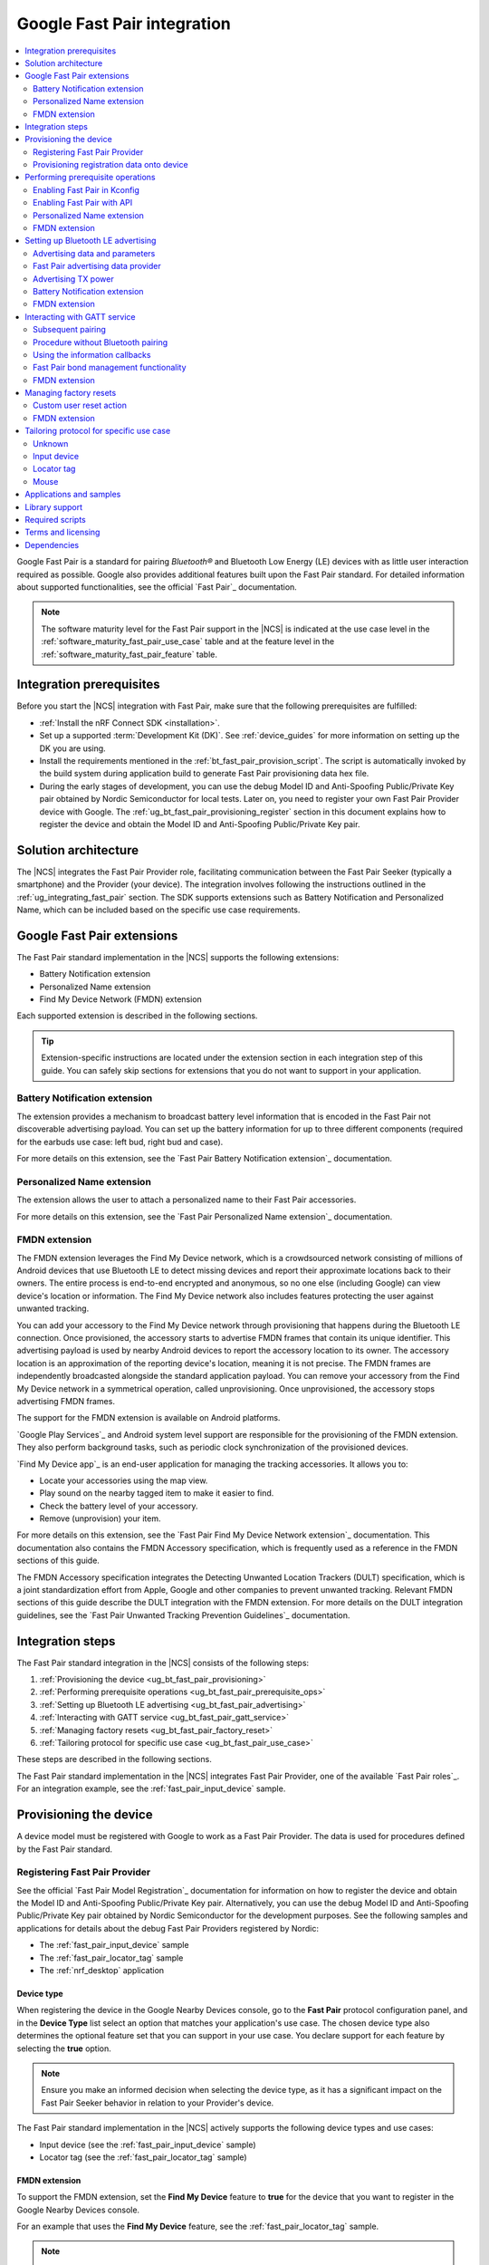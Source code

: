 .. _ug_bt_fast_pair:

Google Fast Pair integration
############################

.. contents::
   :local:
   :depth: 2

Google Fast Pair is a standard for pairing *Bluetooth®* and Bluetooth Low Energy (LE) devices with as little user interaction required as possible.
Google also provides additional features built upon the Fast Pair standard.
For detailed information about supported functionalities, see the official `Fast Pair`_ documentation.

.. note::
   The software maturity level for the Fast Pair support in the |NCS| is indicated at the use case level in the :ref:`software_maturity_fast_pair_use_case` table and at the feature level in the :ref:`software_maturity_fast_pair_feature` table.

Integration prerequisites
*************************

Before you start the |NCS| integration with Fast Pair, make sure that the following prerequisites are fulfilled:

* :ref:`Install the nRF Connect SDK <installation>`.
* Set up a supported :term:`Development Kit (DK)`.
  See :ref:`device_guides` for more information on setting up the DK you are using.
* Install the requirements mentioned in the :ref:`bt_fast_pair_provision_script`.
  The script is automatically invoked by the build system during application build to generate Fast Pair provisioning data hex file.
* During the early stages of development, you can use the debug Model ID and Anti-Spoofing Public/Private Key pair obtained by Nordic Semiconductor for local tests.
  Later on, you need to register your own Fast Pair Provider device with Google.
  The :ref:`ug_bt_fast_pair_provisioning_register` section in this document explains how to register the device and obtain the Model ID and Anti-Spoofing Public/Private Key pair.

Solution architecture
*********************

The |NCS| integrates the Fast Pair Provider role, facilitating communication between the Fast Pair Seeker (typically a smartphone) and the Provider (your device).
The integration involves following the instructions outlined in the :ref:`ug_integrating_fast_pair` section.
The SDK supports extensions such as Battery Notification and Personalized Name, which can be included based on the specific use case requirements.

.. _ug_fast_pair_extensions:

Google Fast Pair extensions
***************************

The Fast Pair standard implementation in the |NCS| supports the following extensions:

* Battery Notification extension
* Personalized Name extension
* Find My Device Network (FMDN) extension

Each supported extension is described in the following sections.

.. tip::
   Extension-specific instructions are located under the extension section in each integration step of this guide.
   You can safely skip sections for extensions that you do not want to support in your application.

Battery Notification extension
==============================

The extension provides a mechanism to broadcast battery level information that is encoded in the Fast Pair not discoverable advertising payload.
You can set up the battery information for up to three different components (required for the earbuds use case: left bud, right bud and case).

For more details on this extension, see the `Fast Pair Battery Notification extension`_ documentation.

Personalized Name extension
===========================

The extension allows the user to attach a personalized name to their Fast Pair accessories.

For more details on this extension, see the `Fast Pair Personalized Name extension`_ documentation.

FMDN extension
==============

The FMDN extension leverages the Find My Device network, which is a crowdsourced network consisting of millions of Android devices that use Bluetooth LE to detect missing devices and report their approximate locations back to their owners.
The entire process is end-to-end encrypted and anonymous, so no one else (including Google) can view device's location or information.
The Find My Device network also includes features protecting the user against unwanted tracking.

You can add your accessory to the Find My Device network through provisioning that happens during the Bluetooth LE connection.
Once provisioned, the accessory starts to advertise FMDN frames that contain its unique identifier.
This advertising payload is used by nearby Android devices to report the accessory location to its owner.
The accessory location is an approximation of the reporting device's location, meaning it is not precise.
The FMDN frames are independently broadcasted alongside the standard application payload.
You can remove your accessory from the Find My Device network in a symmetrical operation, called unprovisioning.
Once unprovisioned, the accessory stops advertising FMDN frames.

The support for the FMDN extension is available on Android platforms.

`Google Play Services`_ and Android system level support are responsible for the provisioning of the FMDN extension.
They also perform background tasks, such as periodic clock synchronization of the provisioned devices.

`Find My Device app`_ is an end-user application for managing the tracking accessories.
It allows you to:

* Locate your accessories using the map view.
* Play sound on the nearby tagged item to make it easier to find.
* Check the battery level of your accessory.
* Remove (unprovision) your item.

For more details on this extension, see the `Fast Pair Find My Device Network extension`_ documentation.
This documentation also contains the FMDN Accessory specification, which is frequently used as a reference in the FMDN sections of this guide.

The FMDN Accessory specification integrates the Detecting Unwanted Location Trackers (DULT) specification, which is a joint standardization effort from Apple, Google and other companies to prevent unwanted tracking.
Relevant FMDN sections of this guide describe the DULT integration with the FMDN extension.
For more details on the DULT integration guidelines, see the `Fast Pair Unwanted Tracking Prevention Guidelines`_ documentation.

.. _ug_integrating_fast_pair:

Integration steps
*****************

The Fast Pair standard integration in the |NCS| consists of the following steps:

1. :ref:`Provisioning the device <ug_bt_fast_pair_provisioning>`
#. :ref:`Performing prerequisite operations <ug_bt_fast_pair_prerequisite_ops>`
#. :ref:`Setting up Bluetooth LE advertising <ug_bt_fast_pair_advertising>`
#. :ref:`Interacting with GATT service <ug_bt_fast_pair_gatt_service>`
#. :ref:`Managing factory resets <ug_bt_fast_pair_factory_reset>`
#. :ref:`Tailoring protocol for specific use case <ug_bt_fast_pair_use_case>`

These steps are described in the following sections.

The Fast Pair standard implementation in the |NCS| integrates Fast Pair Provider, one of the available `Fast Pair roles`_.
For an integration example, see the :ref:`fast_pair_input_device` sample.

.. rst-class:: numbered-step

.. _ug_bt_fast_pair_provisioning:

Provisioning the device
***********************

A device model must be registered with Google to work as a Fast Pair Provider.
The data is used for procedures defined by the Fast Pair standard.

.. _ug_bt_fast_pair_provisioning_register:

Registering Fast Pair Provider
==============================

See the official `Fast Pair Model Registration`_ documentation for information on how to register the device and obtain the Model ID and Anti-Spoofing Public/Private Key pair.
Alternatively, you can use the debug Model ID and Anti-Spoofing Public/Private Key pair obtained by Nordic Semiconductor for the development purposes.
See the following samples and applications for details about the debug Fast Pair Providers registered by Nordic:

* The :ref:`fast_pair_input_device` sample
* The :ref:`fast_pair_locator_tag` sample
* The :ref:`nrf_desktop` application

.. _ug_bt_fast_pair_provisioning_register_device_type:

Device type
-----------

When registering the device in the Google Nearby Devices console, go to the **Fast Pair** protocol configuration panel, and in the **Device Type** list select an option that matches your application's use case.
The chosen device type also determines the optional feature set that you can support in your use case.
You declare support for each feature by selecting the **true** option.

.. note::
   Ensure you make an informed decision when selecting the device type, as it has a significant impact on the Fast Pair Seeker behavior in relation to your Provider's device.

The Fast Pair standard implementation in the |NCS| actively supports the following device types and use cases:

* Input device (see the :ref:`fast_pair_input_device` sample)
* Locator tag (see the :ref:`fast_pair_locator_tag` sample)

FMDN extension
--------------

To support the FMDN extension, set the **Find My Device** feature to **true** for the device that you want to register in the Google Nearby Devices console.

For an example that uses the **Find My Device** feature, see the :ref:`fast_pair_locator_tag` sample.

.. note::
   To test the FMDN extension with the debug (uncertified) device models, you must set up your Android test device.
   Make sure your phone uses the primary email account that is registered on Google's email allow list for the FMDN feature.
   To register your development email account, complete Google's device proposal form.
   You can find the link to the device proposal form in the `Fast Pair Find My Device Network extension`_ specification.

Provisioning registration data onto device
==========================================

The Fast Pair standard requires provisioning the device with Model ID and Anti-Spoofing Private Key obtained during device model registration.
In the |NCS|, the provisioning data is generated as a hexadecimal file using the :ref:`bt_fast_pair_provision_script`.

When building Fast Pair in the |NCS|, the build system automatically calls the Fast Pair provision script.
It then includes the resulting hexadecimal file in the final firmware that you can flash onto the device.
The Fast Pair provisioning data is stored on the dedicated Fast Pair partition, which has to be defined.

Partition definition using the Partition Manager (PM)
-----------------------------------------------------

For devices that support :ref:`partition_manager`, the system also automatically creates the ``bt_fast_pair`` partition.
The partition is defined in the :file:`subsys/partition_manager/pm.yml.bt_fast_pair` file.
The :ref:`fast_pair_input_device` sample follows this approach.
Alternatively, the Fast Pair partition can be defined manually in the application's configuration file.
To see how to do this, refer to the example in the :file:`samples/bluetooth/fast_pair/locator_tag/configuration/pm_static_nrf52840dk_nrf52840.yml` file which is a part of the :ref:`fast_pair_locator_tag` sample.
For more information about defining Partition Manager partitions, see the :ref:`Configuration <pm_configuration>` section of the :ref:`partition_manager` page.

Partition definition using the Devicetree (DTS)
-----------------------------------------------

For devices that do not support :ref:`partition_manager`, you must declare the ``bt_fast_pair_partition`` partition manually in the devicetree.
Currently, the :ref:`zephyr:nrf54h20dk_nrf54h20` is the only device that requires manual partition definition.
To see how to do this, refer to the example in the :file:`samples/bluetooth/fast_pair/input_device/boards/nrf54h20dk_nrf54h20_cpuapp.overlay` file.

To build an application with the Fast Pair support, include the following additional CMake options:

* ``FP_MODEL_ID`` - Fast Pair Model ID in format ``0xXXXXXX``,
* ``FP_ANTI_SPOOFING_KEY`` - base64-encoded Fast Pair Anti-Spoofing Private Key.

The Fast Pair partition address is provided automatically by the build system.

For example, when building an application with the |nRFVSC|, you need to add the following parameters in the **Extra CMake arguments** field on the **Add Build Configuration view**: ``-DFP_MODEL_ID=0xFFFFFF -DFP_ANTI_SPOOFING_KEY=AbAbAbAbAbAbAbAbAbAbAbAbAbAbAbAbAbAbAbAbAbA=``.
Make sure to replace ``0xFFFFFF`` and ``AbAbAbAbAbAbAbAbAbAbAbAbAbAbAbAbAbAbAbAbAbA=`` with values obtained for your device.
See :ref:`cmake_options` for more information about defining CMake options.
See the following sections for information on how to add the Google Fast Pair subsystem to your project.

.. rst-class:: numbered-step

.. _ug_bt_fast_pair_prerequisite_ops:

Performing prerequisite operations
**********************************

To start integrating the Google Fast Pair subsystem in your project, complete the following prerequisite steps:

* :ref:`ug_bt_fast_pair_prerequisite_ops_kconfig`
* :ref:`ug_bt_fast_pair_prerequisite_ops_api`

The subsequent subsections describe required steps for enabling Fast Pair extensions supported in the |NCS|.

.. _ug_bt_fast_pair_prerequisite_ops_kconfig:

Enabling Fast Pair in Kconfig
=============================

If you are using the default |NCS| build system configuration with sysbuild and wish to add the Google Fast Pair subsystem to your project, enable the ``SB_CONFIG_BT_FAST_PAIR`` Kconfig option.
If you do not use sysbuild, you must enable :kconfig:option:`CONFIG_BT_FAST_PAIR` Kconfig option at the main application image level.

.. note::
   Sysbuild sets the :kconfig:option:`CONFIG_BT_FAST_PAIR` Kconfig option in the main application image based on the value of the ``SB_CONFIG_BT_FAST_PAIR`` Kconfig option.
   Your configuration of the :kconfig:option:`CONFIG_BT_FAST_PAIR` Kconfig option at the main application image will be ineffective, as sysbuild overrides it.

.. _ug_bt_fast_pair_prerequisite_ops_api:

Enabling Fast Pair with API
===========================

An application can communicate with the Fast Pair subsystem using API calls and registered callbacks.
The Fast Pair subsystem uses the registered callbacks to inform the application about the Fast Pair related events.

The application must register the callbacks before it enables the Fast Pair subsystem and starts to operate as the Fast Pair Provider and advertise Bluetooth LE packets.
To identify the callback registration functions in the Fast Pair API, look for the ``_register`` suffix.
Set your application-specific callback functions in the callback structure that is the input parameter for the ``..._register`` API function.
The callback structure must persist in the application memory (static declaration), as during the registration, the Fast Pair module stores only the memory pointer to it.

The standard Fast Pair API (without extensions) currently supports the :c:func:`bt_fast_pair_info_cb_register` function (optional) for registering application callbacks.

The standard Fast Pair (without extensions) does not require registration of any callback type, meaning all callbacks are optional.

After the callback registration, the Fast Pair subsystem must be enabled with the :c:func:`bt_fast_pair_enable` function.
Before performing the :c:func:`bt_fast_pair_enable` operation, you must enable Bluetooth with the :c:func:`bt_enable` function and load Zephyr's :ref:`zephyr:settings_api` with the :c:func:`settings_load` function.
The Fast Pair subsystem readiness can be checked with the :c:func:`bt_fast_pair_is_ready` function.
The Fast Pair subsystem can be disabled with the :c:func:`bt_fast_pair_disable` function.
In the Fast Pair subsystem disabled state, most of the Fast Pair APIs are not available.

Apart from the callback registration and enabling the Fast Pair subsystem, no additional operations are needed to integrate the standard Fast Pair implementation.

Personalized Name extension
===========================

To support the Personalized Name extension, enable the :kconfig:option:`CONFIG_BT_FAST_PAIR_PN` Kconfig option in your project.

FMDN extension
==============

To support the FMDN extension, enable the :kconfig:option:`CONFIG_BT_FAST_PAIR_FMDN` Kconfig option in your project.

Managing the activation state
-----------------------------

The FMDN extension is enabled together with the general Fast Pair module once the :c:func:`bt_fast_pair_enable` function executes successfully.
The Provider can respond to the extension-specific requests coming from the Seeker over the Bluetooth GATT layer only in the enabled state.
Depending on its state, the extension starts other activities, such as:

* Beacon clock service that is used to measure time in seconds.
* FMDN advertising with periodical updates to the FMDN payload (the FMDN advertising is in use only if provisioned).

The FMDN extension is disabled together with the general Fast Pair module once the :c:func:`bt_fast_pair_disable` function executes successfully.
During the disable operation, the Provider terminates all extension-related activities that are mentioned in the enable operation description.
Additionally, it drops all FMDN connections that were established using the FMDN advertising payload.

.. note::
   A failure in the enable or disable operation can have certain side effects related to the module state.
   An error during the :c:func:`bt_fast_pair_enable` or the :c:func:`bt_fast_pair_disable` function call results in the *unready* state of the extension.
   In that case, you should retry the operation or reboot the system, as certain module operations may be active.

To check the FMDN extension readiness, use the :c:func:`bt_fast_pair_is_ready` function of the general Fast Pair module.
The extension is marked as *ready* when it is in the enabled state and *unready* when it is in the disabled state.
The *unready* state is also reported by the :c:func:`bt_fast_pair_is_ready` function if the :c:func:`bt_fast_pair_enable` or :c:func:`bt_fast_pair_disable` operations fail.

You can use the following API functions only in the *unready* state of the FMDN extension:

* API functions used to register callbacks:

  * The :c:func:`bt_fast_pair_fmdn_info_cb_register` function (optional)
  * The :c:func:`bt_fast_pair_fmdn_ring_cb_register` function (mandatory with the Kconfig configuration for at least one ringing component)
  * The :c:func:`bt_fast_pair_fmdn_read_mode_cb_register` function (optional)
  * The :c:func:`bt_fast_pair_fmdn_motion_detector_cb_register` function (mandatory if the :kconfig:option:`CONFIG_BT_FAST_PAIR_FMDN_DULT_MOTION_DETECTOR` Kconfig option is enabled)

* The :c:func:`bt_fast_pair_fmdn_id_set` API function used for assigning Bluetooth identity to FMDN activities (like advertising and connections)
* The :c:func:`bt_fast_pair_factory_reset` API function used for performing factory reset of all Fast Pair data

.. _ug_bt_fast_pair_prerequisite_ops_fmdn_clock_svc:

Beacon clock service
--------------------

Once you have successfully activated the Fast Pair module using the :c:func:`bt_fast_pair_enable` function, the FMDN extension starts the beacon clock service.
The beacon clock service runs in the background and uses the system workqueue to periodically store the clock information in the non-volatile memory (NVM).
To adjust the clock store interval, use the :kconfig:option:`CONFIG_BT_FAST_PAIR_FMDN_CLOCK_NVM_UPDATE_TIME` Kconfig option.
The service is used to measure time in seconds as a sum of two components: the system uptime (see :c:func:`k_uptime_get`) and beacon clock value as read from the non-volatile memory during the system boot.

Once the Provider is provisioned, it is important to keep the beacon clock synchronized with its counterpart value on the Seeker side.
The clock drift is the difference between the beacon clock value as measured by the Seeker and the Provider.
The beacon clock is used to calculate the Ephemeral Identifier (EID), which is a part of the FMDN advertising payload.
Seekers identify and track the provisioned Provider by analyzing the broadcasted EIDs in the advertising frames.
Performing frequent system reboots or staying in the turned off state (for example, System OFF) may cause the clock drift to accumulate overtime.
If the clock drift is too high, the Provider EID encoded in the FMDN advertising payload becomes unidentifiable to Seeker devices.

When you disable the FMDN extension using the :c:func:`bt_fast_pair_disable` function, the beacon clock service also gets terminated.
As a result, the clock information is no longer updated in the non-volatile memory.

.. caution::
   It is not recommended to persist in the disabled state for too long with the provisioned Provider, as your device may accumulate a significant clock drift on a power loss or reboot event.

.. _ug_bt_fast_pair_prerequisite_ops_fmdn_dult_integration:

DULT integration
----------------

The FMDN extension uses the :ref:`dult_readme` module to satisfy the requirements from the DULT specification.
This guide describes the steps necessary to integrate the FMDN extension with the DULT module.
For more details on the DULT integration, see the :ref:`ug_dult` documentation.

The DULT support for the FMDN extension is controlled by the :kconfig:option:`CONFIG_BT_FAST_PAIR_FMDN_DULT` Kconfig option.
This option is enabled by default.
The DULT support is required for small and not easily discoverable accessories, and is recommended for large accessories.

The FMDN extension registers itself as a DULT user during the :c:func:`bt_fast_pair_enable` function call and unregisters itself during :c:func:`bt_fast_pair_disable` function call.
If you have multiple DULT users in your application, you must ensure that there is only one DULT user registered at a time.

The FMDN extension passes accessory information parameters to the DULT module during the registration process.
These parameters are used for the FMDN extension in the DULT module and are configured by the following Kconfig options:

* :kconfig:option:`CONFIG_BT_FAST_PAIR_FMDN_DULT_MANUFACTURER_NAME` - The manufacturer name parameter
* :kconfig:option:`CONFIG_BT_FAST_PAIR_FMDN_DULT_MODEL_NAME` - The model name parameter
* :kconfig:option:`CONFIG_BT_FAST_PAIR_FMDN_DULT_ACCESSORY_CATEGORY` - The accessory category parameter
* :kconfig:option:`CONFIG_BT_FAST_PAIR_FMDN_DULT_FIRMWARE_VERSION_MAJOR`, :kconfig:option:`CONFIG_BT_FAST_PAIR_FMDN_DULT_FIRMWARE_VERSION_MINOR` and :kconfig:option:`CONFIG_BT_FAST_PAIR_FMDN_DULT_FIRMWARE_VERSION_REVISION` - The firmware version parameter

For more details on how to set these Kconfig options, refer to the `Fast Pair Unwanted Tracking Prevention Guidelines`_ documentation.

Subsequent sections for the FMDN extension describe further steps for integrating the DULT module once the DULT user is registered and the DULT module is successfully enabled during the :c:func:`bt_fast_pair_enable` function call.

.. rst-class:: numbered-step

.. _ug_bt_fast_pair_advertising:

Setting up Bluetooth LE advertising
***********************************

The Fast Pair Provider must include Fast Pair service advertising data in the advertising payload.
The Fast Pair Seeker must also know the Provider's transmit power to determine proximity.

Advertising data and parameters
===============================

The Fast Pair service implementation provides API to generate the advertising data for both discoverable and not discoverable advertising:

:c:func:`bt_fast_pair_adv_data_size`, :c:func:`bt_fast_pair_adv_data_fill`
  These functions are used to check the buffer size required for the advertising data and fill the buffer with data.
  Managing memory used for the advertising packets is a responsibility of the application.
  Make sure that these functions are called by the application from the cooperative context to ensure that not discoverable advertising data generation is not preempted by an Account Key write operation from a connected Fast Pair Seeker.
  Account Keys are used to generate not discoverable advertising data.

:c:func:`bt_fast_pair_set_pairing_mode`
  This function is used to set the pairing mode before the advertising is started.

.. note::
   When the :kconfig:option:`CONFIG_BT_FAST_PAIR_SUBSEQUENT_PAIRING` Kconfig option is disabled, you cannot use the Fast Pair not discoverable advertising with UI indications (:c:enum:`BT_FAST_PAIR_NOT_DISC_ADV_TYPE_SHOW_UI_IND`).
   This type of advertising is required for triggering the subsequent pairing.
   For more details, see the :ref:`ug_bt_fast_pair_gatt_service_subsequent_pairing` section.

Since you control the advertising, make sure to use advertising parameters consistent with the specification.
The Bluetooth privacy is selected by the Fast Pair service, but you must make sure that the following requirements are met:

* The Resolvable Private Address (RPA) rotation is synchronized with the advertising payload update during the not discoverable advertising.
* The Resolvable Private Address (RPA) address is not rotated during discoverable advertising session.

See the official `Fast Pair Advertising`_ documentation for detailed information about the requirements related to discoverable and not discoverable advertising.

Fast Pair advertising data provider
===================================

The Fast Pair :ref:`advertising data provider <bt_le_adv_prov_readme>` (:kconfig:option:`CONFIG_BT_ADV_PROV_FAST_PAIR`) can be used to manage the Fast Pair advertising data.
See :ref:`fast_pair_input_device` for an example of using the provider in a sample.
See :file:`subsys/bluetooth/adv_prov/providers/fast_pair.c` for provider implementation.

Advertising TX power
====================

The Fast Pair Seeker must know the TX power of the Provider to determine proximity.
The TX power can be provided in one of the following ways:

* Defined during model registration
* Included in the advertising payload

See the `Fast Pair TX power`_ documentation for more information.

.. _ug_bt_fast_pair_advertising_tx_power_provider:

Advertising data provider
-------------------------

If your application uses :ref:`bt_le_adv_prov_readme`, you can use the TX power advertising data provider (:kconfig:option:`CONFIG_BT_ADV_PROV_TX_POWER`) to read the advertising TX power from Bluetooth controller and add it to the generated advertising data.
The :kconfig:option:`CONFIG_BT_ADV_PROV_TX_POWER_CORRECTION_VAL` option can be used to define a TX power correction value that is added to the TX power readout included in the advertising data.
The option can be used to take into account hardware configuration, for example, used antenna and device casing.
See :ref:`fast_pair_input_device` sample for an example of how to use the TX power advertising provider.

Multiprotocol Service Layer front-end module (MPSL FEM)
-------------------------------------------------------

If your application uses MPSL :ref:`nrfxlib:mpsl_fem`, you can use a front-end module power model.
The power model allows you to control the TX power more accurately and compensate, for example, for external conditions.
See the TX power split using models section of the :ref:`nrfxlib:mpsl_fem` documentation for more details.
See the MPSL FEM power model section in :ref:`nrfxlib:mpsl_api` for API documentation.

Battery Notification extension
==============================

You can include special battery data in a not discoverable advertising packet using the Fast Pair Battery Notification extension.
To use this extension, ensure the following:

#. Enable the :kconfig:option:`CONFIG_BT_FAST_PAIR_BN` Kconfig option in your application configuration.
#. Call the :c:func:`bt_fast_pair_battery_set` function to provide battery information.
#. Set :c:member:`bt_fast_pair_not_disc_adv_info.battery_mode` in :c:struct:`bt_fast_pair_adv_config` to either :c:enum:`BT_FAST_PAIR_ADV_BATTERY_MODE_SHOW_UI_IND` or :c:enum:`BT_FAST_PAIR_ADV_BATTERY_MODE_HIDE_UI_IND` to include the battery notification in the generated advertising payload.

See the `Fast Pair Battery Notification extension`_ documentation for more details about this extension.

.. _ug_bt_fast_pair_advertising_fmdn:

FMDN extension
==============

The FMDN extension requires an independent advertising set for location tracking operations.
This advertising set hosts the FMDN payload as defined in the FMDN Accessory specification.
The tracking protocol uses the Bluetooth LE Extended Advertising Zephyr API (:kconfig:option:`CONFIG_BT_EXT_ADV`) to support simultaneous broadcast of advertising sets, which are managed by the application and the FMDN advertising set.
The extension manages the FMDN advertising set without the user's assistance in the following ways:

* It creates (:c:func:`bt_le_ext_adv_create`) and deletes (:c:func:`bt_le_ext_adv_delete`) the FMDN advertising set.
  When the extension is enabled, you must reserve one Bluetooth advertising set from the Bluetooth advertising set pool (:kconfig:option:`CONFIG_BT_EXT_ADV_MAX_ADV_SET`).
  If all advertising sets are reserved for other purposes, the :c:func:`bt_le_ext_adv_create` function fails to create the FMDN advertising set.
* It starts (:c:func:`bt_le_ext_adv_start`) and stops (:c:func:`bt_le_ext_adv_stop`) the FMDN advertising.
  The extension starts the FMDN advertising after a successful FMDN provisioning process and stops it after a successful unprovisioning process.
  Once provisioned, the Provider keeps advertising until Seekers use all connection slots (:kconfig:option:`CONFIG_BT_FAST_PAIR_FMDN_MAX_CONN`) by connecting to the FMDN advertising set.
  You must reserve :kconfig:option:`CONFIG_BT_FAST_PAIR_FMDN_MAX_CONN` connection slots from the Bluetooth connection pool (:kconfig:option:`CONFIG_BT_MAX_CONN`).
* It sets the advertising TX power for the FMDN advertising set using the :kconfig:option:`CONFIG_BT_FAST_PAIR_FMDN_TX_POWER` Kconfig option.
  The configuration is independent from the configuration option that is available for the standard Fast Pair advertising payload.
  FMDN connections also use the same TX power as the FMDN advertising set.
  The connection TX power is inherited from the advertising set that was used to establish it.
  Ensure that the chosen TX power configuration is supported by your hardware setup.
* After successful FMDN provisioning, it controls the Resolvable Private Address (RPA) rotation process for the whole Zephyr Bluetooth subsystem.
  The extension sets the RPA timeout using the :c:func:`bt_le_set_rpa_timeout` function to match the timeout for the FMDN advertising payload update.
  The timeout is slightly different in each interval because it consists of a random component.
  The random part is used to improve the privacy properties of the protocol.
  In some cases, the extension triggers the RPA rotation asynchronously using the :c:func:`bt_le_oob_get_local` function.
  Such asynchronous RPA rotations currently happen right after successful FMDN provisioning or when advertising is started after a period of inactivity (for example, due to unavailable connection slots).

  If you have any other advertising set in your application that contains unique device data in its advertising payload (for example, random nonce or identifiers), you must synchronize updates to their payload and RPA address with the FMDN advertising set.
  Otherwise, the Bluetooth LE advertising process could potentially leak the privacy of your device.
  The Fast Pair not discoverable advertising payload is an example of a payload that needs to be updated in synchronization with the FMDN payload.

Even though the FMDN advertising is controlled by the extension, you must still manage the Fast Pair advertising process in your application.
To comply with the requirements of the FMDN extension, you must manage the Fast Pair advertising payload as part of application's advertising set using the Bluetooth LE Extended Advertising Zephyr API.
When creating the Fast Pair advertising set with the :c:func:`bt_le_ext_adv_create` function, register the :c:struct:`bt_le_ext_adv_cb` structure with the following callbacks:

* The :c:member:`bt_le_ext_adv_cb.connected` callback to track connections that are part of the application's connection pool (and were not created from the FMDN advertising set).
* The ``bt_le_ext_adv_cb.rpa_expired()`` callback to synchronize the update of the application's advertising sets' payloads together with their respective Resolvable Private Addresses (RPA).

.. Important::
   You must manage application advertising sets according to the FMDN provisioning state:

   * For the provisioned device, only update the Fast Pair advertising payload during the ``bt_le_ext_adv_cb.rpa_expired()`` callback execution.
     The FMDN extension controls the RPA rotation time in this state, and no other module in your application is allowed to change the rotation time.
   * For the unprovisioned device, control the Fast Pair advertising rotation time using the :c:func:`bt_le_set_rpa_timeout` and :c:func:`bt_le_oob_get_local` functions.
     You must still comply with the requirements of the Fast Pair protocol.

   The provisioning state is indicated by the :c:member:`bt_fast_pair_fmdn_info_cb.provisioning_state_changed` callback.
   See :ref:`ug_bt_fast_pair_gatt_service_fmdn_info_callbacks` for more details.

See the :ref:`fast_pair_locator_tag` sample that demonstrates how to comply with the rules described in this section.

Bluetooth identity
------------------

To set the Bluetooth identity for FMDN advertising and connections, use the :c:func:`bt_fast_pair_fmdn_id_set` function.
The Bluetooth identity cannot be updated if the Fast Pair module is in the *ready* state (see the :c:func:`bt_fast_pair_is_ready` function).
The extension uses the :c:macro:`BT_ID_DEFAULT` identity by default.

Advertising interval
--------------------

To configure the advertising interval for the FMDN advertising set, use the :c:func:`bt_fast_pair_fmdn_adv_param_set` function.
You can change the advertising interval even when the FMDN advertising is active.
By default, the FMDN advertising interval is set to two seconds, which is the maximum possible value.

.. note::
   The advertising interval configuration has a significant impact on the battery life of your product.
   It also affects the time necessary to establish a new connection from the FMDN advertising set.

The FMDN Accessory specification determines the recommended ratio between the Fast Pair and FMDN frames in the `Fast Pair FMDN advertising`_ documentation section.
To follow this recommendation, the application is responsible for adjusting the advertising interval of both the FMDN and Fast Pair advertising sets.

.. _ug_bt_fast_pair_advertising_fmdn_battery:

Battery level indication
------------------------

To specify the battery level broadcasted in the FMDN advertising payload, use the :c:func:`bt_fast_pair_fmdn_battery_level_set` function.
You can update the battery level asynchronously without having to wait on the ``bt_le_ext_adv_cb.rpa_expired()`` callback.

The current API accepts the battery level as a percentage value, and ranges from 0% to 100%.
This percentage value is first translated according to the quantified battery states defined in the FMDN Accessory specification and then encoded in the FMDN advertising set according to the following rules:

* Normal battery level - The battery level is higher than the :kconfig:option:`CONFIG_BT_FAST_PAIR_FMDN_BATTERY_LEVEL_LOW_THR` Kconfig option threshold and less than or equal to 100%.
* Low battery level - The battery level is higher than the :kconfig:option:`CONFIG_BT_FAST_PAIR_FMDN_BATTERY_LEVEL_CRITICAL_THR` Kconfig option threshold and less than or equal to the :kconfig:option:`CONFIG_BT_FAST_PAIR_FMDN_BATTERY_LEVEL_LOW_THR` Kconfig option threshold.
* Critically low battery level (battery replacement needed soon) - The battery level is higher than or equal to 0% and less than or equal to the :kconfig:option:`CONFIG_BT_FAST_PAIR_FMDN_BATTERY_LEVEL_CRITICAL_THR` Kconfig option threshold.
* Battery level indication unsupported (default setting on bootup) - Occurs when the special :c:macro:`BT_FAST_PAIR_FMDN_BATTERY_LEVEL_NONE` value is passed to the :c:func:`bt_fast_pair_fmdn_battery_level_set` function.
  This battery level is unavailable when the :kconfig:option:`CONFIG_BT_FAST_PAIR_FMDN_BATTERY_DULT` Kconfig option is enabled.

You can change the :kconfig:option:`CONFIG_BT_FAST_PAIR_FMDN_BATTERY_LEVEL_LOW_THR` and the :kconfig:option:`CONFIG_BT_FAST_PAIR_FMDN_BATTERY_LEVEL_CRITICAL_THR` Kconfig options to control the mapping of the battery percentage values to the battery levels as defined by the FMDN Accessory specification.
The mapping is implementation-specific and is up to application developer to select threshold values that fit their application requirements.

If an application does not specify the battery level using the API, the default level, battery level indication unsupported, is encoded in the FMDN advertising payload.

In case the :kconfig:option:`CONFIG_BT_FAST_PAIR_FMDN_BATTERY_DULT` Kconfig is enabled, you must initialize battery level with this API before you enable Fast Pair with the :c:func:`bt_fast_pair_enable` function.
This requirement is necessary as the DULT battery mechanism does not support unknown battery levels.
As a result, you must not call this API with the :c:macro:`BT_FAST_PAIR_FMDN_BATTERY_LEVEL_NONE` value in this configuration variant.

If you want to support the battery information also in the DULT module, follow the instructions in the :ref:`ug_bt_fast_pair_gatt_service_fmdn_battery_dult` section.

Elliptic curve configuration
----------------------------

The key field in the FMDN advertising payload is the Ephemeral Identifier (EID).
The extension calculates the EID using elliptic curve cryptography.
You can choose one of the supported elliptic curves for the EID calculation:

* The secp160r1 elliptic curve configuration (:kconfig:option:`CONFIG_BT_FAST_PAIR_FMDN_ECC_SECP160R1`):

  * The FMDN advertising frames use the legacy PDU type (ADV_IND).
    The legacy advertising is understood by a wider range of devices than the extended advertising (higher adoption).
  * The 160-bit curve is less secure than the 256-bit curve.
  * The EID is 20 bytes long.

* The secp256r1 elliptic curve configuration (:kconfig:option:`CONFIG_BT_FAST_PAIR_FMDN_ECC_SECP256R1`):

  * The FMDN advertising frames use the extended advertising PDU type (ADV_EXT_IND).
    The extended advertising is understood by a smaller range of devices than the legacy advertising (lower adoption).
  * The 256-bit curve is more secure than the 160-bit curve.
  * The EID is 32 bytes long.

By default, the FMDN extension uses the secp160r1 elliptic curve configuration.

TX power
--------

The Fast Pair Seeker receives the calibrated TX power from the Provider during the FMDN provisioning process and uses it to measure distance based on the RSSI value.
The Provider includes the calibrated TX power value in the Read Beacon Parameters response.
Typically, the Seeker displays different status messages based on the measured distance when its user is trying to find the Provider device.
For example, the "It's here" status message is displayed in the "Hot & Cold" experience of the `Find My Device app`_ when the missing device is in very close proximity of the smartphone.

You can set the TX power for the FMDN advertising and connections using the :kconfig:option:`CONFIG_BT_FAST_PAIR_FMDN_TX_POWER` Kconfig option.
The configured value is directly used to set the TX power in the Bluetooth LE controller using an HCI command.
By default, 0 dBm is used for the FMDN TX power configuration.

You can use the :kconfig:option:`CONFIG_BT_FAST_PAIR_FMDN_TX_POWER_CORRECTION_VAL` Kconfig option to define a correction value that is added to TX power readout from the Bluetooth LE controller (usually equal to the :kconfig:option:`CONFIG_BT_FAST_PAIR_FMDN_TX_POWER` Kconfig option), when calculating the calibrated TX power reported in the Read Beacon Parameters response.
The hardware configuration, for example used antenna and device casing, may affect the actual TX power of packets broadcasted by the Fast Pair Provider.
The correction value allows to improve the accuracy of the Fast Pair Seeker's distance measurement.
The calculated calibrated TX power should range between -100 dBm and 20 dBm.

You need to adjust the correction value for both the FMDN extension and the TX power AD type in the Fast Pair advertising set.
If your application uses the :ref:`bt_le_adv_prov_readme` library, see the :ref:`ug_bt_fast_pair_advertising_tx_power_provider` section for details on how to configure the TX power AD type in the Fast Pair advertising set.
Otherwise, make sure to encode the calibrated TX power in the TX power AD type of the Fast Pair advertising set.

To select proper correction values, use the ``Calibration`` test from the ``FAST PAIR`` test category that is available in the `Fast Pair Validator app`_.

.. tip::
   If you plan to use a different TX power configuration for the FMDN extension than for the Fast Pair advertising set, you need to perform individual calibration for the extension to select a proper correction value.

.. rst-class:: numbered-step

.. _ug_bt_fast_pair_gatt_service:

Interacting with GATT service
*****************************

The Fast Pair GATT service is implemented by the :ref:`bt_fast_pair_readme`.
The service implements functionalities required by the `Fast Pair Procedure`_.
The procedure is initiated by the Fast Pair Seeker after Bluetooth LE connection is established.
No application interaction is required.

The Fast Pair GATT service is statically defined, so it is still present in the GATT database after the Fast Pair subsystem is disabled.
In the Fast Pair subsystem disabled state, GATT operations on the Fast Pair service are rejected.

The Fast Pair GATT service modifies default values of related Kconfig options to follow Fast Pair requirements.
The service also enables the needed functionalities using Kconfig select statement.
For details, see the :ref:`bt_fast_pair_readme` Bluetooth service documentation in the |NCS|.

.. _ug_bt_fast_pair_gatt_service_subsequent_pairing:

Subsequent pairing
==================

The Fast Pair specification supports the subsequent pairing feature.
Subsequent pairing refers to the procedure between a Fast Pair Provider, initially paired with your Google account, and another Fast Pair Seeker logged into the same account.

To support the subsequent pairing feature in the `Fast Pair Procedure`_, enable the :kconfig:option:`CONFIG_BT_FAST_PAIR_SUBSEQUENT_PAIRING` Kconfig option.

Consequently, the Fast Pair not discoverable advertising with UI indications, which is used to trigger the subsequent pairing UI flow, is only available when the subsequent pairing feature is supported.

.. _ug_bt_fast_pair_gatt_service_no_ble_pairing:

Procedure without Bluetooth pairing
===================================

The Fast Pair specification allows the `Fast Pair Procedure`_ to operate in a special mode.
In this mode, the Provider and Seeker skip the steps that involve Bluetooth pairing and bonding.
In this case, the `Fast Pair Procedure`_ is only used to pass the Account Key from the Seeker to the Provider device.

You can enable the :kconfig:option:`CONFIG_BT_FAST_PAIR_REQ_PAIRING` configuration option to restrict the `Fast Pair Procedure`_  and allow it to execute only with the Bluetooth pairing and bonding step.
By default, the :kconfig:option:`CONFIG_BT_FAST_PAIR_REQ_PAIRING` configuration option is disabled, and the procedure is not restricted by the Provider.

Using the information callbacks
===============================

To register the information callbacks, use the :c:func:`bt_fast_pair_info_cb_register` function.

All Account Key writes are indicated by the :c:member:`bt_fast_pair_info_cb.account_key_written` callback.
This callback is optional to register and is triggered on a successful Account Key write operation over the Account Key characteristic.

The typical use case of this callback is to have a notification mechanism that informs you about any updates to the Account Key storage.
You may decide to use the Fast Pair not discoverable advertising mode on the first Account Key write or update this type of advertising payload on subsequent Account Key writes.
In the Fast Pair not discoverable advertising mode, the Provider informs the listening Seeker devices about all Account Keys that it has stored so far.
You can also use the :c:func:`bt_fast_pair_has_account_key` function to check whether your Provider has any Account Keys.
This API is especially useful after a system reboot when some Account Keys may already be stored in non-volatile memory.

.. _ug_bt_fast_pair_gatt_service_bond_management:

Fast Pair bond management functionality
=======================================

To enable the Fast Pair bond management functionality, use the :kconfig:option:`CONFIG_BT_FAST_PAIR_BOND_MANAGER` Kconfig option.
When this functionality is enabled, the Fast Pair subsystem tracks the Bluetooth bonds created through the Fast Pair Procedure and unpairs them if the procedure is incomplete or the Account Key associated with the bonds is removed.
It also unpairs the Fast Pair Bluetooth bonds on Fast Pair factory reset, because the factory reset removes all Account Keys stored on device.
Enabling the functionality imposes additional limitations related to enabling Fast Pair in runtime (:c:func:`bt_fast_pair_enable`).
See the :kconfig:option:`CONFIG_BT_FAST_PAIR_BOND_MANAGER` Kconfig option help for more details about using the functionality.

The Fast Pair bond management functionality is disabled by default.
Make sure that it is enabled for the following use cases of the Google Fast Pair application as it is highly recommended:

* Input device
* Mouse

See :ref:`ug_bt_fast_pair_use_case` for more details about the use cases of the Google Fast Pair application.

FMDN extension
==============

The FMDN extension defines a new characteristic inside the Fast Pair service.
The new characteristic is called Beacon Actions and is used to exchange extension-related messages between the Seeker and the Provider.

.. _ug_bt_fast_pair_gatt_service_fmdn_info_callbacks:

Using the information callbacks
-------------------------------

Register the information callbacks in the FMDN extension using the :c:func:`bt_fast_pair_fmdn_info_cb_register` function.
This callback registration is optional.
You can register multiple callback sets using the :c:func:`bt_fast_pair_fmdn_info_cb_register` function.

This function supports the following callbacks:

* :c:member:`bt_fast_pair_fmdn_info_cb.provisioning_state_changed` -  Notification about the provisioning state update
* :c:member:`bt_fast_pair_fmdn_info_cb.clock_synced` - Notification about the beacon clock synchronization event

The provisioning state is indicated by the :c:member:`bt_fast_pair_fmdn_info_cb.provisioning_state_changed` callback.
This callback is triggered in the following scenarios:

* Right after the :c:func:`bt_fast_pair_enable` enable operation to indicate the initial provisioning state of the extension.
* On the successful provisioning operation over Beacon Actions characteristic.
* On the successful unprovisioning operation over Beacon Actions characteristic.

The provisioning state callback is used to notify the application about switching to a proper advertising policy.
The advertising policies are extensively described in the :ref:`Setting up Bluetooth LE advertising <ug_bt_fast_pair_advertising>` section of this integration guide.

The clock synchronization is indicated by the :c:member:`bt_fast_pair_fmdn_info_cb.clock_synced` callback.
This callback is triggered on a successful beacon clock read operation over Beacon Actions characteristic.

A typical use case for this callback is to synchronize the beacon clock after the system reboot of the accessory (for example, due to battery replacement).
In this case, the affected device might have stayed in the power-down state for an unknown period of time.
As a result, the beacon clock drift may become so high that the Ephemeral Identifier (EID) from the FMDN advertising payload is no longer recognized by the Seeker devices.
As a fallback mechanism for clock synchronization, the accessory must simultaneously advertise the Fast Pair not discoverable and FMDN payloads right after the system reboot.
The Fast Pair advertising frames make the affected Provider visible to nearby Seekers.
Once one of the Seeker devices connects to the accessory and synchronizes the clock, the :c:member:`bt_fast_pair_fmdn_info_cb.clock_synced` callback is called to indicate that the Provider is no longer required to advertise the Fast Pair payload.

.. _ug_bt_fast_pair_gatt_service_fmdn_read_mode_callbacks:

Using the read mode callbacks and managing the read mode state
--------------------------------------------------------------

The FMDN extension defines special read modes, in which sensitive data can be read from the device by the connected peer.
The read mode persists only for limited time after which it is deactivated.

To enter the chosen read mode, you must call the :c:func:`bt_fast_pair_fmdn_read_mode_enter` function and pass the supported read mode type as a function parameter.
You can only call this function in the ready state of the Fast Pair module (see the :c:func:`bt_fast_pair_is_ready` function) and in the FMDN provisioned state (see the :c:member:`bt_fast_pair_fmdn_info_cb.provisioning_state_changed` callback).
The FMDN extension supports the following read mode types:

* :c:enum:`BT_FAST_PAIR_FMDN_READ_MODE_FMDN_RECOVERY` - Ephemeral Identity Key (EIK) recovery mode
* :c:enum:`BT_FAST_PAIR_FMDN_READ_MODE_DULT_ID` - Identification mode
  This mode is available only when the :kconfig:option:`CONFIG_BT_FAST_PAIR_FMDN_DULT` Kconfig option is enabled.

To register the read mode callbacks, use the :c:func:`bt_fast_pair_fmdn_read_mode_cb_register` function.
Callback registration is optional.
You can register only one callback set with this function, as the subsequent call overrides the previous set.
The :c:func:`bt_fast_pair_fmdn_read_mode_cb_register` function supports currently only one callback type, :c:member:`bt_fast_pair_fmdn_read_mode_cb.exited`, that provides a notification when the specific read mode is over.
Read mode exit occurs when the read mode naturally times out or when it is forcefully canceled (for example, during the :c:func:`bt_fast_pair_disable` function call).

When the device is already in the selected read mode, you can call the :c:func:`bt_fast_pair_fmdn_read_mode_enter` function with the same read mode type to prolong its timeout.

The :c:enum:`BT_FAST_PAIR_FMDN_READ_MODE_FMDN_RECOVERY` read mode type is called EIK recovery mode.
This mode is mandatory to support, as it enables the EIK recovery operation.
The FMDN extension validates if the mode is active during the EIK read operation over Beacon Actions characteristic.
This read operation is accepted only when the device is in the recovery mode.
It is recommended to enter this mode after a user interaction (for example, a button press).
This physical interaction constitutes user consent to activate the recovery mode.
You can configure the timeout of the recovery mode using the :kconfig:option:`CONFIG_BT_FAST_PAIR_FMDN_READ_MODE_FMDN_RECOVERY_TIMEOUT` Kconfig option.

The :c:enum:`BT_FAST_PAIR_FMDN_READ_MODE_DULT_ID` read mode type is called identification mode.
This mode is only available when the DULT integration with the FMDN extension is enabled with the :kconfig:option:`CONFIG_BT_FAST_PAIR_FMDN_DULT` Kconfig option.
In this configuration, your application must implement support for this mode.
The identification mode allows for reading the Identifier Payload defined in the Detecting Unwanted Location Trackers (DULT) specification.
This read operation is accepted only when the device is in the identification mode.
For more details on the Identifier Payload in the DULT module, see the :ref:`ug_dult_identifier` documentation.
It is recommended to enter this mode after a user interaction (for example, a button press).
This physical interaction constitutes user consent to activate the identification mode.
Apart from that, the device should emit visual or audio signal to indicate mode activation.
The timeout of the identification mode is equal to five minutes according to the DULT specification requirements and cannot be configured by the user.
For more details on the identification mode, refer to the `Fast Pair Unwanted Tracking Prevention Guidelines`_ documentation.

.. _ug_bt_fast_pair_gatt_service_fmdn_ring_callbacks:

Using the ringing callbacks and managing the ringing state
----------------------------------------------------------

Select the number of ringing components that you want to support in your application configuration (see the :kconfig:option:`CONFIG_BT_FAST_PAIR_FMDN_RING_COMP` choice configuration).
You can only pick one of the following options:

* :kconfig:option:`CONFIG_BT_FAST_PAIR_FMDN_RING_COMP_NONE`: No component is capable of ringing (the default choice).
* :kconfig:option:`CONFIG_BT_FAST_PAIR_FMDN_RING_COMP_ONE`: One component is capable of ringing.
* :kconfig:option:`CONFIG_BT_FAST_PAIR_FMDN_RING_COMP_TWO`: Two components (left and right buds) are capable of ringing.
* :kconfig:option:`CONFIG_BT_FAST_PAIR_FMDN_RING_COMP_THREE`: Three components (left and right buds and case) are capable of ringing.

Apart from the ringing component configuration, you can enable support for the ringing volume feature by setting the :kconfig:option:`CONFIG_BT_FAST_PAIR_FMDN_RING_VOLUME` option.
When this option is enabled, you should be able to individually set the volume for all of your ringing components, choosing from the three provided levels.
For some devices, however, volume adjustment options may not be available.
In such a case, you should keep the ringing volume feature disabled and use the default volume (:c:enum:`BT_FAST_PAIR_FMDN_RING_VOLUME_DEFAULT`) for all declared ringing components.

To adjust volume levels for the devices that support the feature, use the following options:

* Low (:c:enum:`BT_FAST_PAIR_FMDN_RING_VOLUME_LOW`)
* Medium (:c:enum:`BT_FAST_PAIR_FMDN_RING_VOLUME_MEDIUM`)
* High (:c:enum:`BT_FAST_PAIR_FMDN_RING_VOLUME_HIGH`)

If your application configuration supports at least one ringing component, you must register the ringing callbacks using the :c:func:`bt_fast_pair_fmdn_ring_cb_register` function.
In this case, all ringing callbacks defined in the :c:struct:`bt_fast_pair_fmdn_ring_cb` structure are mandatory to register.

Ringing callbacks pass the information about the source that triggered the ringing activity as the first parameter of the callback function.
The following sources of ringing activity are supported:

* :c:enum:`BT_FAST_PAIR_FMDN_RING_SRC_FMDN_BT_GATT` - This ringing source originates from the Bluetooth Fast Pair service and its Beacon Actions characteristic that is defined in the FMDN Accessory specification.
* :c:enum:`BT_FAST_PAIR_FMDN_RING_SRC_DULT_BT_GATT` - This ringing source originates from the Bluetooth Accessory Non-owner service and its characteristic that are defined in the DULT specification.
  This source is available only when the :kconfig:option:`CONFIG_BT_FAST_PAIR_FMDN_DULT` Kconfig option is enabled.
* :c:enum:`BT_FAST_PAIR_FMDN_RING_SRC_DULT_MOTION_DETECTOR` - This ringing source originates from the DULT motion detector module.
  This source is available only when the :kconfig:option:`CONFIG_BT_FAST_PAIR_FMDN_DULT_MOTION_DETECTOR` Kconfig option is enabled.

The following callbacks are defined in the :c:struct:`bt_fast_pair_fmdn_ring_cb` structure:

* The ringing start request is indicated by the :c:member:`bt_fast_pair_fmdn_ring_cb.start_request` callback.
  The connected peer can trigger the callback by sending the relevant request message over supported data channel.

  The :c:struct:`bt_fast_pair_fmdn_ring_req_param` structure that is passed in the :c:member:`bt_fast_pair_fmdn_ring_cb.start_request` callback determines the following request parameters as specified by the requesting peer:

    * Bitmask with ringing component identifiers that are requested to start ringing.
    * Ringing timeout in deciseconds.
      The timeout value of the :kconfig:option:`CONFIG_BT_FAST_PAIR_FMDN_RING_REQ_TIMEOUT_DULT_BT_GATT` Kconfig option is used for the :c:enum:`BT_FAST_PAIR_FMDN_RING_SRC_DULT_BT_GATT` DULT source.
      The default value of this Kconfig is in line with the `Fast Pair Unwanted Tracking Prevention Guidelines`_ documentation.
      The timeout value of the :kconfig:option:`CONFIG_BT_FAST_PAIR_FMDN_RING_REQ_TIMEOUT_DULT_MOTION_DETECTOR` Kconfig option is used for the :c:enum:`BT_FAST_PAIR_FMDN_RING_SRC_DULT_MOTION_DETECTOR` DULT source.
      There are no specific requirements for this Kconfig value in neither the FMDN nor the DULT specification.
    * Ringing volume level.

  The :c:member:`bt_fast_pair_fmdn_ring_cb.start_request` callback can be called again when the ringing action has already started.
  In this case, you must update the ringing activity to match the newest set of parameters.

* The ringing timeout is indicated by the :c:member:`bt_fast_pair_fmdn_ring_cb.timeout_expired` callback.
  The extension triggers the callback when the ringing timeout expires on the device.

* The ringing stop request is indicated by the :c:member:`bt_fast_pair_fmdn_ring_cb.stop_request` callback.
  The connected peer can trigger the callback by sending the relevant request message over supported data channel.

You must treat all callbacks from the :c:struct:`bt_fast_pair_fmdn_ring_cb` structure as requests.
The internal ringing state of the extension is not automatically changed on any callback event.
The state is only changed when you acknowledge such a request in your application using the :c:func:`bt_fast_pair_fmdn_ring_state_update` function.

.. note::
   The ringing timeout countdown starts once you report a start or restart of the ringing action using the :c:func:`bt_fast_pair_fmdn_ring_state_update` function.

You must call the :c:func:`bt_fast_pair_fmdn_ring_state_update` function whenever the bitmask with active ringing components changes due to the extension initiated operations.
Additionally, you must also call this function in response to the :c:member:`bt_fast_pair_fmdn_ring_cb.start_request` and the :c:member:`bt_fast_pair_fmdn_ring_cb.stop_request` callbacks in case of a failure (no bitmask change).
A call to the :c:func:`bt_fast_pair_fmdn_ring_state_update` function sends a message with the ringing state update.
The message is sent over the ringing source that is used by the connected peer.

You must select the ringing source that is passed to the :c:func:`bt_fast_pair_fmdn_ring_state_update` function as a first parameter.
Typically, you pass the ringing source that is used in the last ringing callback that triggered the ringing state update.
In certain edge cases, you can get two simultaneous requests to start ringing with two different sources before you are able to indicate the start of ringing with the :c:func:`bt_fast_pair_fmdn_ring_state_update` function.
In this situation, you need to select the preferred ringing source.

You must also configure the following fields in the :c:struct:`bt_fast_pair_fmdn_ring_state_param` structure that is passed to the :c:func:`bt_fast_pair_fmdn_ring_state_update` function as a second parameter:

* Trigger for the new ringing state:

  * Started (:c:enum:`BT_FAST_PAIR_FMDN_RING_TRIGGER_STARTED`): set in response to the :c:member:`bt_fast_pair_fmdn_ring_cb.start_request` callback when at least one component from the requested set has started to ring.
  * Failed (:c:enum:`BT_FAST_PAIR_FMDN_RING_TRIGGER_FAILED`):

    * Set in response to the :c:member:`bt_fast_pair_fmdn_ring_cb.start_request` callback when not even one component from the requested set has started to ring.
    * Set in response to the :c:member:`bt_fast_pair_fmdn_ring_cb.stop_request` callbacks when not even one component has stopped ringing.

  * Stopped on timeout (:c:enum:`BT_FAST_PAIR_FMDN_RING_TRIGGER_TIMEOUT_STOPPED`): set in response to the :c:member:`bt_fast_pair_fmdn_ring_cb.timeout_expired` callback when at least one component has stopped ringing.
  * Stopped on a button press (:c:enum:`BT_FAST_PAIR_FMDN_RING_TRIGGER_UI_STOPPED`): set in response to the application-specific button press when at least one component has stopped ringing.
  * Stopped on a GATT request (:c:enum:`BT_FAST_PAIR_FMDN_RING_TRIGGER_GATT_STOPPED`): set in response to the :c:member:`bt_fast_pair_fmdn_ring_cb.stop_request` callback when at least one component has stopped ringing.

* Bitmask with currently ringing components.
* Remaining ringing timeout in deciseconds (can be set to zero to preserve the existing timeout).

If you cannot start the ringing action on all requested components (for example, one of them is out of range), you must set the started trigger and update the connected peer with a ringing state update using the :c:func:`bt_fast_pair_fmdn_ring_state_update` function.
Once an unavailable component becomes reachable, you can start the delayed ringing action on it and send another update to the connected peer with the :c:func:`bt_fast_pair_fmdn_ring_state_update` function.
Alternatively, you can also ignore it and exclude it altogether from the current ringing action.

Handle a partially executed ringing stop request (with at least one of the components still ringing) in the similar way.
This update policy applies to all listed stop trigger types.

To satisfy the requirements from the DULT specification when the :kconfig:option:`CONFIG_BT_FAST_PAIR_FMDN_DULT` Kconfig option is enabled, the FMDN extension communicates with the DULT module to receive ringing requests from the DULT peers and to send updates regarding the ringing state.
For more details on the ringing mechanism in the DULT module, see the :ref:`ug_dult_sound` documentation.

.. _ug_bt_fast_pair_gatt_service_fmdn_dult_motion_detector:

Interacting with the motion detector from DULT
----------------------------------------------

The motion detector is an optional feature of the DULT subsystem that can be integrated into the FMDN extension.
For more details about the feature, see the `DULT motion detector`_ section of the DULT specification.
To activate the DULT motion detector functionality in the FMDN extension, enable the :kconfig:option:`CONFIG_BT_FAST_PAIR_FMDN_DULT_MOTION_DETECTOR` Kconfig option.
The FMDN extension implementation acts as a thin wrapper for the DULT motion detector module callbacks.
It passes callbacks from the DULT motion detector module to the user application.

To register the motion detector callbacks, use the :c:func:`bt_fast_pair_fmdn_motion_detector_cb_register` function.
You must register all motion detector callbacks defined in the :c:struct:`bt_fast_pair_fmdn_motion_detector_cb` structure:

* The motion detector start request is indicated by the :c:member:`bt_fast_pair_fmdn_motion_detector_cb.start` callback.
  After this callback is called, the motion detector events are polled periodically with the :c:member:`bt_fast_pair_fmdn_motion_detector_cb.period_expired` callback.
  A typical action after the motion detector start request is to power up the accelerometer and start collecting motion data.
* The motion detector period expired event is indicated by the :c:member:`bt_fast_pair_fmdn_motion_detector_cb.period_expired` callback.
  This callback is called at the end of each motion detector period.
  The :c:member:`bt_fast_pair_fmdn_motion_detector_cb.start` callback indicates the beginning of the first motion detector period.
  The next period is started as soon as the previous period expires.
  You need to notify the DULT module if motion was detected in the previous period.
  The return value of this callback is used to pass this information.
  The motion must be considered as detected if it fulfills the requirements defined in the `DULT motion detector`_ section of the DULT documentation.
* The motion detector stop request is indicated by the :c:member:`bt_fast_pair_fmdn_motion_detector_cb.stop` callback.
  It concludes the motion detector activity that was started by the :c:member:`bt_fast_pair_fmdn_motion_detector_cb.start` callback.
  A typical action after the motion detector stop request is to power down the accelerometer.

The motion detector is started by the DULT subsystem when the accessory is in the separated state for an amount of time controlled by the :kconfig:option:`CONFIG_DULT_MOTION_DETECTOR_SEPARATED_UT_TIMEOUT_PERIOD_MIN` and :kconfig:option:`CONFIG_DULT_MOTION_DETECTOR_SEPARATED_UT_TIMEOUT_PERIOD_MAX` Kconfig options.
When the motion is detected during the motion detector active period, the :c:member:`bt_fast_pair_fmdn_ring_cb.start_request` callback is called to request the ringing action with the :c:enum:`BT_FAST_PAIR_FMDN_RING_SRC_DULT_MOTION_DETECTOR` parameter as the ringing source.
Emitted sounds help to alert the non-owner that they are carrying an accessory that does not belong to them and might be used by the original owner to track their location.

.. _ug_bt_fast_pair_gatt_service_fmdn_battery_dult:

Battery information with DULT
-----------------------------

Enable the :kconfig:option:`CONFIG_BT_FAST_PAIR_FMDN_BATTERY_DULT` Kconfig option to pass the battery level information from the FMDN extension to the DULT module.
You need to have the :kconfig:option:`CONFIG_BT_FAST_PAIR_FMDN_DULT` Kconfig option enabled that indicates the general DULT integration in the FMDN extension.

The battery level information is passed using the :c:func:`bt_fast_pair_fmdn_battery_level_set` function.
For more details on how to use this function, see the :ref:`ug_bt_fast_pair_advertising_fmdn_battery` section.
Similarly to the FMDN battery level indication feature, the DULT module uses Kconfig options to map percentage values to battery levels that are defined in the DULT specification.
For more details on how to use these Kconfig options, see the :ref:`ug_dult_battery` documentation.

.. rst-class:: numbered-step

.. _ug_bt_fast_pair_factory_reset:

Managing factory resets
***********************

The Fast Pair GATT service uses a non-volatile memory to store the Fast Pair user data such as Account Keys and the Personalized Name.
This data can be cleared by calling the :c:func:`bt_fast_pair_factory_reset` function.
Calling the :c:func:`bt_fast_pair_factory_reset` function does not affect the Fast Pair subsystem's readiness.
If the subsystem is enabled with the :c:func:`bt_fast_pair_enable` function, it stays enabled after calling the :c:func:`bt_fast_pair_factory_reset` function.
The same applies for the Fast Pair subsystem disabled state.
For details, see the :c:func:`bt_fast_pair_factory_reset` function documentation.

.. _ug_bt_fast_pair_factory_reset_custom_user_reset_action:

Custom user reset action
========================

Use the :kconfig:option:`CONFIG_BT_FAST_PAIR_STORAGE_USER_RESET_ACTION` Kconfig option to enable a custom user reset action that executes together with the factory reset operation.
To define the custom user reset action, you need to implement the ``bt_fast_pair_factory_reset_user_action_perform()`` function in your application code.
The function is defined as a weak, no-op function.
Ensure that your reset action implementation executes correctly in the following execution contexts:

* In the :c:func:`bt_fast_pair_factory_reset` function context - The factory reset action is triggered by calling the :c:func:`bt_fast_pair_factory_reset` function.
* In the :c:func:`bt_fast_pair_enable` function context - The factory reset action using the :c:func:`bt_fast_pair_factory_reset` function was interrupted, and the factory reset is retried when enabling the Fast Pair subsystem.

.. caution::
   If the factory reset operation constantly fails due to an error in the custom user reset action, the system may never be able to properly boot-up.

During the custom user reset action, you can safely delete additional non-volatile data that are not owned by the Fast Pair modules.
A typical use case is to delete Bluetooth bonding information using either the :c:func:`bt_unpair` or the :c:func:`bt_id_reset` function.

For an example on how to use the custom reset action, see the :ref:`fast_pair_locator_tag` sample.

FMDN extension
==============

The FMDN extension additionally stores the following data in the non-volatile memory:

* Owner Account Key (a special Account Key with additional permissions).
* Ephemeral Identity Key (EIK).
* Beacon clock.

To perform the factory reset of all Fast Pair non-volatile data, ensure that the Fast Pair module is in the *unready* state (see the :c:func:`bt_fast_pair_is_ready` function).
In the *ready* state of the module, the :c:func:`bt_fast_pair_factory_reset` function does not perform a factory reset and returns with an error.

.. rst-class:: numbered-step

.. _ug_bt_fast_pair_use_case:

Tailoring protocol for specific use case
****************************************

The specific use case of the Google Fast Pair application is indicated by the chosen device type in the Google Nearby Devices console (see the :ref:`ug_bt_fast_pair_provisioning_register_device_type` subsection).
In the official `Fast Pair`_ documentation, the `Fast Pair Device Feature Requirements`_ category defines additional requirements for each supported use case, and specifies a list of mandatory, optional, and unsupported Fast Pair features.
If your product is targeting one of the listed use cases, you must align your accessory firmware to meet these requirements.

Depending on your use case, select an option from the following list that is a part of the :kconfig:option:`CONFIG_BT_FAST_PAIR_USE_CASE` Kconfig choice:

* :kconfig:option:`CONFIG_BT_FAST_PAIR_USE_CASE_UNKNOWN` - The unknown use case (the default choice).
  See the :ref:`ug_bt_fast_pair_use_case_unknown` subsection for more information.
* :kconfig:option:`CONFIG_BT_FAST_PAIR_USE_CASE_INPUT_DEVICE` - The input device use case.
  See the :ref:`ug_bt_fast_pair_use_case_input_device` subsection for more information.
* :kconfig:option:`CONFIG_BT_FAST_PAIR_USE_CASE_LOCATOR_TAG` - The locator tag use case.
  See the :ref:`ug_bt_fast_pair_use_case_locator_tag` subsection for more information.
* :kconfig:option:`CONFIG_BT_FAST_PAIR_USE_CASE_MOUSE` - The mouse use case.
  See the :ref:`ug_bt_fast_pair_use_case_mouse` subsection for more information.

The selected Kconfig option configures the Fast Pair features and extensions to satisfy the `Fast Pair Device Feature Requirements`_ for your target use case.
For certain device types, you may need to implement some of these requirements at the application level.
In this case, refer to the following subsections describing Fast Pair use cases supported by the |NCS|.

.. note::
   To learn about the software maturity levels for Google Fast Pair use cases supported by the |NCS|, see the :ref:`software_maturity_fast_pair_use_case` table.

.. _ug_bt_fast_pair_use_case_unknown:

Unknown
=======

The :kconfig:option:`CONFIG_BT_FAST_PAIR_USE_CASE_UNKNOWN` Kconfig option is the default selection for the :kconfig:option:`CONFIG_BT_FAST_PAIR_USE_CASE` Kconfig choice option.
This use case configuration is neutral, which means it does not enable any Fast Pair features and extensions or impose restrictions on Fast Pair Kconfig options.
You can use the :kconfig:option:`CONFIG_BT_FAST_PAIR_USE_CASE_UNKNOWN` Kconfig option to implement use cases that are not yet supported by the |NCS|.
In this case, you must manually enable the required Fast Pair features and extensions in the application's Kconfig configuration.

.. _ug_bt_fast_pair_use_case_input_device:

Input device
============

Input device is a Human Interface Device (HID) such as a mouse, keyboard, remote control, or gaming pad used to interact with electronic devices such as a PC, TV, or console.

If your product is targeting the input device use case, you must enable the :kconfig:option:`CONFIG_BT_FAST_PAIR_USE_CASE_INPUT_DEVICE` Kconfig option that automatically selects the appropriate Fast Pair configuration.
Currently, the Google Fast Pair specification does not define the input device feature requirements.
For this reason, the Fast Pair feature and extension set is chosen arbitrarily to ensure the best user experience.

You must declare support for the input device use case when registering your device in the Google Nearby Device console.
To enable the support, select the :guilabel:`Input Device` option from the **Device Type** list in the **Fast Pair** protocol configuration panel.

.. _ug_bt_fast_pair_use_case_locator_tag:

Locator tag
===========

Locator tag is a small electronic device that can be attached to an object or a person, and is designed to help locate them in case they are missing.
The locator tags can use different wireless technologies like GPS, Bluetooth LE or UWB for location tracking.
It is even possible to combine multiple technologies in a single product to improve the user experience.

The `Fast Pair Device Feature Requirements for Locator Tags`_ documentation defines the Fast Pair requirements for the locator tag use case.
If your product is targeting the locator tag use case, you must enable the :kconfig:option:`CONFIG_BT_FAST_PAIR_USE_CASE_LOCATOR_TAG` Kconfig option that automatically selects the appropriate Fast Pair configuration according to the use case requirements.
This Kconfig option activates the necessary Fast Pair features and extensions while restricting the unsupported ones.
For the reference configuration of the `Fast Pair Device Feature Requirements for Locator Tags`_  specification, see the :ref:`fast_pair_locator_tag` sample.

The `Fast Pair Device Feature Requirements for Locator Tags`_ documentation refers to the `Fast Pair Locator Tag Specific Guidelines`_ section from the FMDN Accessory specification.
You must implement the guidelines at application level as they cannot be automatically handled by the Fast Pair subsystem.
Implement these guidelines in your application if your product is targeting the locator tag use case.
To see how to implement `Fast Pair Locator Tag Specific Guidelines`_ , see the :ref:`fast_pair_locator_tag` sample.

You must declare support for the locator tag use case when registering your device in the Google Nearby Device console.
To enable the support, populate the **Fast Pair** protocol configuration panel in the following order:

#. Select the :guilabel:`Locator Tag` option from the **Device Type** list.
#. Set the **Find My Device** feature to **true**.

.. note::
   It is recommended to use the special mode of the ``Fast Pair Procedure`` for the locator tag use case (see :ref:`ug_bt_fast_pair_gatt_service_no_ble_pairing` for more details).
   The Bluetooth bonding information can cause connection establishment issues and delays on some Android devices.

.. _ug_bt_fast_pair_use_case_mouse:

Mouse
=====

Mouse is a Human Interface Device (HID) used to interact with electronic devices such as a PC.
This use case is a specific variant of the :ref:`ug_bt_fast_pair_use_case_input_device` and shares many similarities with it.

If your product is targeting the mouse use case, you must enable the :kconfig:option:`CONFIG_BT_FAST_PAIR_USE_CASE_MOUSE` Kconfig option that automatically selects the appropriate Fast Pair configuration.
Currently, the Google Fast Pair specification does not specify the mouse feature requirements.
For this reason, the Fast Pair feature and extension set is chosen arbitrarily to ensure the best user experience.

You must declare support for the mouse use case when registering your device in the Google Nearby Device console.
To enable the support, select the :guilabel:`Mouse` option from the **Device Type** list in the **Fast Pair** protocol configuration panel.

.. note::
   The mouse device type is not supported on Android devices.

Applications and samples
************************

The following application and sample use the Fast Pair integration in the |NCS|:

* :ref:`nrf_desktop` application
* :ref:`fast_pair_input_device` sample
* :ref:`fast_pair_locator_tag` sample

Library support
***************

The following |NCS| libraries support the Fast Pair integration:

* :ref:`bt_fast_pair_readme` library implements the Fast Pair GATT Service and provides the APIs required for :ref:`ug_bt_fast_pair` with the |NCS|.
* :ref:`bt_le_adv_prov_readme` library - Google Fast Pair advertising data provider (:kconfig:option:`CONFIG_BT_ADV_PROV_FAST_PAIR`) can be used to integrate Fast Pair advertising payload to this library.
  The Bluetooth LE advertising provider subsystem can be used to manage advertising and scan response data.

Required scripts
****************

The :ref:`bt_fast_pair_provision_script` is required to generate the provisioning data for the device.
The build system calls it automatically when building with Fast Pair in the |NCS|.

Terms and licensing
*******************

The use of Google Fast Pair may be subject to Google's terms and licensing.
Refer to the official `Fast Pair`_ documentation for development-related licensing information.

Dependencies
************

The following are the required dependencies for the Fast Pair integration:

* :ref:`nrfxlib:crypto`
* :ref:`zephyr:bluetooth`
* :ref:`zephyr:settings_api`
* :ref:`partition_manager` (only for supported board targets)
* :ref:`dult_readme`
